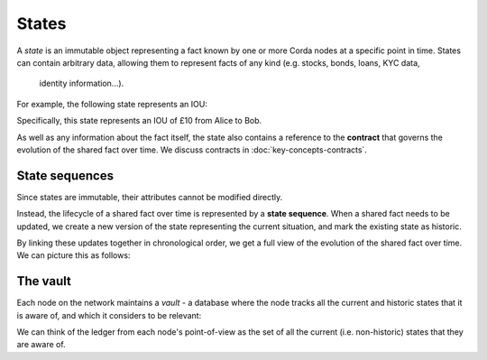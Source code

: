States
======

A *state* is an immutable object representing a fact known by one or more Corda nodes at a specific point in time.
States can contain arbitrary data, allowing them to represent facts of any kind (e.g. stocks, bonds, loans, KYC data,
 identity information...).

For example, the following state represents an IOU:

.. image:: resources/state.png

Specifically, this state represents an IOU of £10 from Alice to Bob.

As well as any information about the fact itself, the state also contains a reference to the **contract** that governs
the evolution of the shared fact over time. We discuss contracts in :doc:`key-concepts-contracts`.

State sequences
---------------
Since states are immutable, their attributes cannot be modified directly.

Instead, the lifecycle of a shared fact over time is represented by a **state sequence**. When a shared fact needs to
be updated, we create a new version of the state representing the current situation, and mark the existing state as
historic.

By linking these updates together in chronological order, we get a full view of the evolution of the shared fact over
time. We can picture this as follows:

.. image:: resources/state-sequence.png

The vault
---------
Each node on the network maintains a *vault* - a database where the node tracks all the current and historic states
that it is aware of, and which it considers to be relevant:

.. image:: resources/vault-simple.png

We can think of the ledger from each node's point-of-view as the set of all the current (i.e. non-historic) states that
they are aware of.